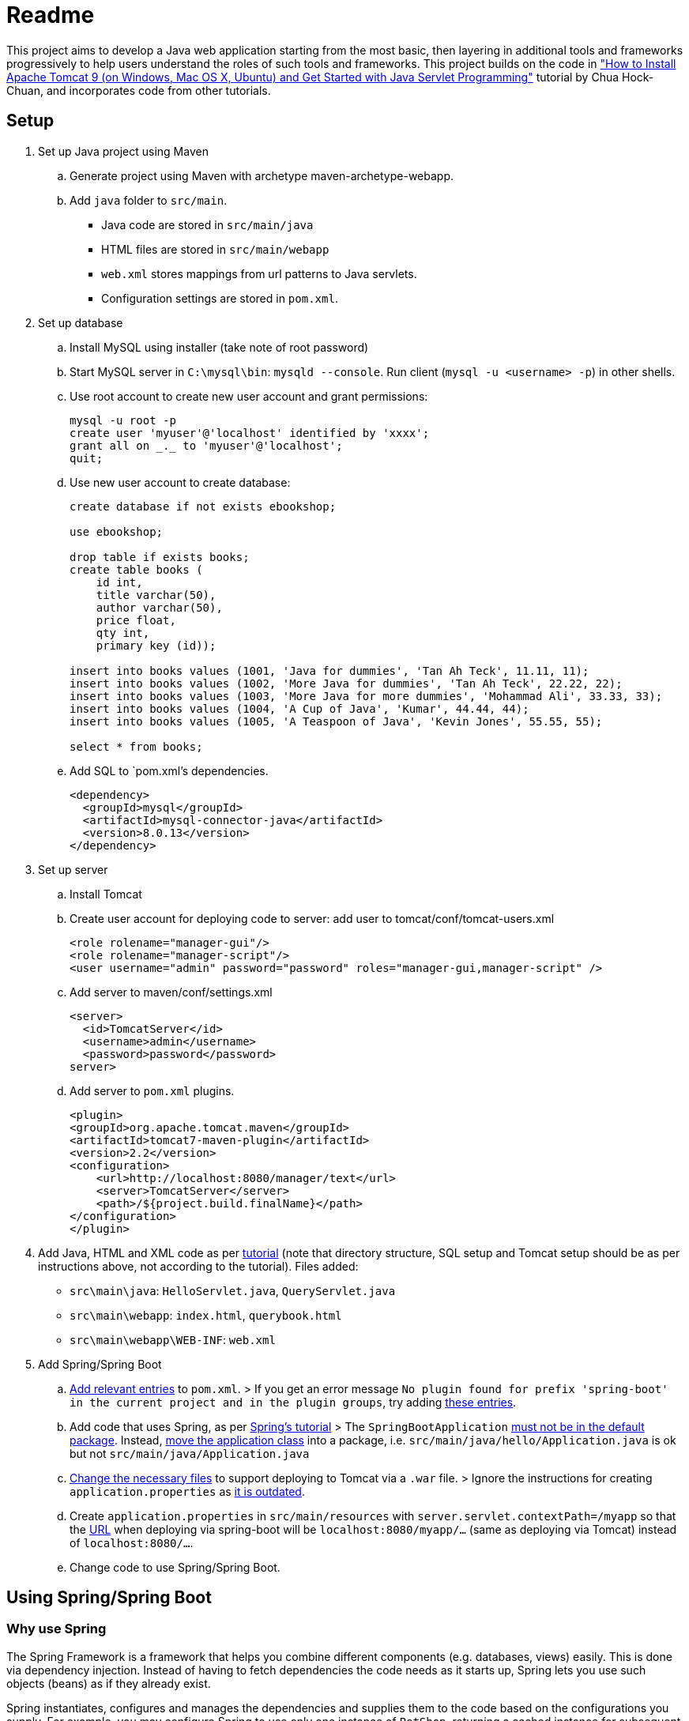 = Readme

This project aims to develop a Java web application starting from the most basic, then layering in additional tools and frameworks progressively to help users understand the roles of such tools and frameworks. This project builds on the code in http://www.ntu.edu.sg/home/ehchua/programming/howto/tomcat_howto.html["How to Install Apache Tomcat 9 (on Windows, Mac OS X, Ubuntu) and Get Started with Java Servlet Programming"] tutorial by Chua Hock-Chuan, and incorporates code from other tutorials.

== Setup


. Set up Java project using Maven
.. Generate project using Maven with archetype maven-archetype-webapp.
.. Add `java` folder to `src/main`. 
* Java code are stored in `src/main/java`
* HTML files are stored in `src/main/webapp`
* `web.xml` stores mappings from url patterns to Java servlets.
* Configuration settings are stored in `pom.xml`.

. Set up database
.. Install MySQL using installer (take note of root password)
.. Start MySQL server in `C:\mysql\bin`: `mysqld --console`. Run client (`mysql -u <username> -p`) in other shells.
.. Use root account to create new user account and grant permissions:
+
[source, sql]
----
mysql -u root -p
create user 'myuser'@'localhost' identified by 'xxxx';
grant all on _._ to 'myuser'@'localhost';
quit;
----
.. Use new user account to create database:
+
[source, sql]
----
create database if not exists ebookshop;

use ebookshop;

drop table if exists books;
create table books (
    id int,
    title varchar(50),
    author varchar(50),
    price float,
    qty int,
    primary key (id));

insert into books values (1001, 'Java for dummies', 'Tan Ah Teck', 11.11, 11);
insert into books values (1002, 'More Java for dummies', 'Tan Ah Teck', 22.22, 22);
insert into books values (1003, 'More Java for more dummies', 'Mohammad Ali', 33.33, 33);
insert into books values (1004, 'A Cup of Java', 'Kumar', 44.44, 44);
insert into books values (1005, 'A Teaspoon of Java', 'Kevin Jones', 55.55, 55);

select * from books;
----
.. Add SQL to `pom.xml`'s dependencies.
+
[source, xml]
----
<dependency>
  <groupId>mysql</groupId>
  <artifactId>mysql-connector-java</artifactId>
  <version>8.0.13</version>
</dependency>
----
. Set up server
.. Install Tomcat
.. Create user account for deploying code to server: add user to tomcat/conf/tomcat-users.xml
+
[source, xml]
----
<role rolename="manager-gui"/>
<role rolename="manager-script"/>
<user username="admin" password="password" roles="manager-gui,manager-script" />
----
.. Add server to maven/conf/settings.xml
+
[source, xml]
----
<server>
  <id>TomcatServer</id>
  <username>admin</username>
  <password>password</password>
server>
----
.. Add server to `pom.xml` plugins.
+
[source, xml]
----
<plugin>
<groupId>org.apache.tomcat.maven</groupId>
<artifactId>tomcat7-maven-plugin</artifactId>
<version>2.2</version>
<configuration>
    <url>http://localhost:8080/manager/text</url>
    <server>TomcatServer</server>
    <path>/${project.build.finalName}</path>
</configuration>
</plugin>
----

. Add Java, HTML and XML code as per http://www.ntu.edu.sg/home/ehchua/programming/howto/tomcat_howto.html[tutorial] (note that directory structure, SQL setup and Tomcat setup should be as per instructions above, not according to the tutorial). Files added:
   * `src\main\java`: `HelloServlet.java`, `QueryServlet.java`
   * `src\main\webapp`: `index.html`, `querybook.html`
   * `src\main\webapp\WEB-INF`: `web.xml`

. Add Spring/Spring Boot
.. https://spring.io/guides/gs/rest-service/[Add relevant entries] to `pom.xml`.
> If you get an error message `No plugin found for prefix 'spring-boot' in the current project and in the plugin groups`, try adding https://stackoverflow.com/a/30857865[these entries].
.. Add code that uses Spring, as per https://spring.io/guides/gs/rest-service/[Spring's tutorial]
> The `SpringBootApplication` https://docs.spring.io/spring-boot/docs/current/reference/html/using-boot-structuring-your-code.html[must not be in the default package]. Instead, https://better-coding.com/solved-spring-boot-failed-to-read-candidate-component-class-caused-by-java-lang-classnotfoundexception-org-springframework-dao-dataaccessexception/[move the application class] into a package, i.e. `src/main/java/hello/Application.java` is ok but not `src/main/java/Application.java`
.. https://www.mkyong.com/spring-boot/spring-boot-deploy-war-file-to-tomcat/[Change the necessary files] to support deploying to Tomcat via a `.war` file.
> Ignore the instructions for creating `application.properties` as https://stackoverflow.com/a/48987109[it is outdated].
.. Create `application.properties` in `src/main/resources` with `server.servlet.contextPath=/myapp` so that the https://stackoverflow.com/questions/24452072/how-do-i-choose-the-url-for-my-spring-boot-webapp/48987109#48987109[URL] when deploying via spring-boot will be `localhost:8080/myapp/...` (same as deploying via Tomcat) instead of `localhost:8080/...`.
.. Change code to use Spring/Spring Boot.

== Using Spring/Spring Boot

=== Why use Spring

The Spring Framework is a framework that helps you combine different components (e.g. databases, views) easily. This is done via dependency injection. Instead of having to fetch dependencies the code needs as it starts up, Spring lets you use such objects (beans) as if they already exist. 

Spring instantiates, configures and manages the dependencies and supplies them to the code based on the configurations you supply. For example, you may configure Spring to use only one instance of `PetShop`, returning a cached instance for subsequent requests. Or, you may want Spring to return `PetFood` with `amount` of 1kg whenever you request `SomeFood`. 

This is especially useful when you have many components that you want to combine in different ways or when you need to be able to swap components easily (e.g. in different settings/environments). 

(Adapted from https://softwareengineering.stackexchange.com/a/92672[this answer])

=== Spring vs Spring Boot

https://github.com/spring-projects/spring-boot[Spring Boot] is built on top of Spring, and simplifies the process of creating Spring projects by choosing convention over configuration. It provides sensible defaults, autoconfigurations and other useful features (e.g. monitoring).

=== Spring concepts

==== Spring IoC container (application context)/Dependency Injection

Spring implements the Inversion of Control (IoC) principle (or dependency injection) through the IoC container (application context). Objects define (but not fetch) their dependencies. The container then instantiates, configures and assembles those dependencies (beans) using configuration metadata (that you provide in XML, Java annotations or Java code) and injects those dependencies into the code. See https://stormpath.com/blog/spring-boot-dependency-injection[a detailed example of DI in Spring Boot] and https://docs.spring.io/spring/docs/4.3.1.RELEASE/spring-framework-reference/htmlsingle/#beans-factory-collaborators[more DI examples in Spring].

> `ApplicationContext`, `BeanFactory` are interfaces that represent IoC containers. Spring https://docs.spring.io/spring/docs/current/spring-framework-reference/core.html#context-introduction-ctx-vs-beanfactory[generally recommends using `ApplicationContext`] since it has more functionalities than `BeanFactory`. 

==== Beans

Beans are objects managed by the Spring IoC container. They are created using the configuration metadata (e.g. XML bean definitions). 
For example, beans may be declared implicitly using stereotype annotations (one bean automatically created and configured per class), or declared explicitly using `@Bean`, usually in `@Configuration` classes.footnote:[https://stackoverflow.com/a/10604537] See https://therealdanvega.com/blog/2017/05/17/spring-component-vs-bean[this article] for examples of both ways of declaring beans.

> `@Bean` annotates a method that returns an object to be registered as a bean, with the method's body containing the logic for creating it. It allows you to configure the bean yourself e.g. when you want to use components from external libraries, where you don't have the code to annotate with `@Component`.footnote:[https://stackoverflow.com/a/40861225]

> `@Configuration` denotes a class that provides configuration for beans.


==== Dispatcher Servlet (Spring MVC)

The dispatcher servlet serves as a front controller, processing all incoming requests and delegating tasks to special beans (like HandlerMapping, ViewResolver beans). 

When the dispatcher servlet receives a request, it

. Uses `HandlerMapping` to look for the appropriate handler (method) and interceptors (for pre- and post-processing). 
. Invokes the handler via `HandlerAdapter`'s `handle(HttpServletRequest, HttServletResponse, handler)` method. A `ModelAndView` object is returned. 
   1. `handle()` invokes the handler, passing it the request and response as parameters. 
   1. the handler executes the relevant logic and returns a `ModelAndView` object. 
      > If interceptor handlers are used, pre-processing and post-processing are done before/after the handler processes the request. 
. Processes the `ModelAndView` object, resolving the view if necessary. `View` can be a `String` view name to be resolved using a `ViewResolver`, or a `View` object. The model is a `Map` (keys and associated values). 

The actual method we write in controllers can take in arguments other than request/response. For instance, we can use `@RequestParam` or `Model`. A full list of permitted arguments can be found https://docs.spring.io/spring/docs/current/spring-framework-reference/web.html#mvc-ann-arguments[here]. 

Similarly, we need not return `ModelAndView` objects. We can return a `String` (representing a `View` name), a `Model`, a `@ResponseBody` (JSON instead of HTML output) and https://docs.spring.io/spring/docs/current/spring-framework-reference/web.html#mvc-ann-return-types[more].

Read https://stackoverflow.com/a/45337829[this] to see how `@RequestMapping` works.

==== Stereotype annotations

Classes annotated with @Component are automatically detected by Spring during component scanning. Spring auto-configures and creates beans from these classes, with the bean name the same as the class name, except with the first letter in lowercase.footnote:[https://www.baeldung.com/spring-bean-annotations]

@Repository, @Service and @Controller are meta-annotations of @Component, and are thus also detected during component scanning. These can be used to denote the roles of components within the application.

* `@Repository`: executes database related operations; catches platform-specific exceptions and rethrows as Spring's unchecked data access exception
* `@Service`: contains business logic and calls methods in repository layer
* `@Controller`: controller; only classes annotated with `@Controller` can use `@RequestMapping`

footnote:[https://stackoverflow.com/questions/6827752/whats-the-difference-between-component-repository-service-annotations-in]

==== `@Autowired`

Asks Spring for an instance of the annotated class that has corresponding bean. See https://stackoverflow.com/a/34174782[this] for an example.


=== SQL/JDBC/JPA/ORM/Hibernate/Spring Data JPA

Java data are stored in objects, whereas SQL (or other relational databases) data are stored in tables. The mismatch between the way objects and tables are designed is known as "object relational impedance mismatch". For example,
* Attribute names and types may not match column names and types 
* Objects are shared whereas tables have relationships (e.g. one-to-many) 
* Multiple classes (e.g. subclasses) may be mapped to a single table and vice versa. 

Before JPA, impedance mismatch was handled by translating results from queries to Java objects e.g. JDBC (Java database connectivity). This involves
. Reading values from objects and setting them as query parameters
. Converting query results to objects

This approach is difficult to use as queries can be very complex in large applications, and changes to the structure of the database would necessitate significant code rewrites. 

An alternative approach is Object Relational Mapping (ORM), where we map objects to tables so that interactions with the database are done via objects (e.g. `Book.query(author="Kumar")`) instead of queries (`SELECT * FROM books WHERE author = "Kumar"`). (See https://stackoverflow.com/a/1279678[this answer] for more details.)

JPA (Java Persistence API) is a specification (interface) for implementing the ORM approach. The key components in JPA are:
. Entity Manager: Handles interactions with the database.
. Java Persistence Query Language (JPQL): Provides ways to write queries to search entities. Unlike SQL queries, JPQL already knows the mappings between entities.
. Criteria API: Defines a Java-based API to search databases.

Note that JPA is only a specification - it provides guidelines for ORM libraries to follow but does not provide any functionality. For example, it provides annotations like `@Entity` and `@Table`, designed to be used to map objects to tables. However, without an implementation, these annotations will not do anything. In this project, we will use Hibernate. Hibernate's JPA implementation, which follows the JPA's specification, is what provides the actual functionality.footnote:[https://stackoverflow.com/a/9881640] Spring Data JPA provides features that simplify the use of Hibernate, such as automatically generating queries through method name conventions and allowing users to define DAO interfaces (select, update, delete etc.) by extending repositories instead of having to write them. footnote:[https://stackoverflow.com/a/45568472] footnote:[https://stackoverflow.com/a/23863416]

(Adapted from https://dzone.com/articles/introduction-to-jpa-using-spring-boot-data-jpa[this article])

=== HTML/JSP/Thymeleaf

== Deploy

* Using Spring
+
[source, bash]
----
mvn spring-boot:run
----
* Using maven's tomcat plugin:
+
[source, bash]
----
mvn tomcat7:deploy
mvn tomcat7:undeploy
mvn tomcat7:redeploy
----
* Using maven + tomcat
. Generate `.war` file (generated to `target` by default)
+
[source]
----
mvn package
----
. Copy `.war` file to `C:\tomcat\webapps`
. Start/stop tomcat with `tomcat9.exe start`, `tomcat9.exe stop`

== Acknowledgements/Resources

* Project code taken from: http://www.ntu.edu.sg/home/ehchua/programming/howto/tomcat_howto.html
* Using SQL in Java code, JDBC: http://www.ntu.edu.sg/home/ehchua/programming/java/JDBC_Basic.html
* Getting started with MySQL: http://www.ntu.edu.sg/home/ehchua/programming/sql/MySQL_HowTo.html
* Deploying to Tomcat via Maven: https://www.mkyong.com/maven/how-to-deploy-maven-based-war-file-to-tomcat/
* Using Spring Boot for a simple webapp: https://spring.io/guides/gs/rest-service/
* Configuring Spring to deploy to Tomcat via `.war`: https://www.mkyong.com/spring-boot/spring-boot-deploy-war-file-to-tomcat/
* Structuring code for Spring Boot: https://docs.spring.io/spring-boot/docs/current/reference/html/using-boot-structuring-your-code.html